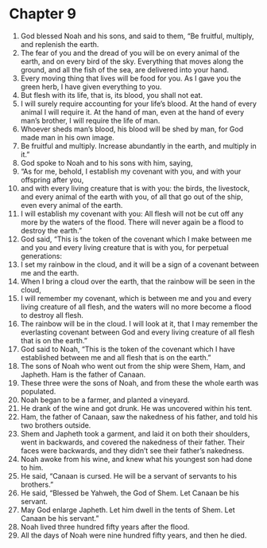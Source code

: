 * Chapter 9
1. God blessed Noah and his sons, and said to them, “Be fruitful, multiply, and replenish the earth.
2. The fear of you and the dread of you will be on every animal of the earth, and on every bird of the sky. Everything that moves along the ground, and all the fish of the sea, are delivered into your hand. 
3. Every moving thing that lives will be food for you. As I gave you the green herb, I have given everything to you. 
4. But flesh with its life, that is, its blood, you shall not eat. 
5. I will surely require accounting for your life’s blood. At the hand of every animal I will require it. At the hand of man, even at the hand of every man’s brother, I will require the life of man. 
6. Whoever sheds man’s blood, his blood will be shed by man, for God made man in his own image. 
7. Be fruitful and multiply. Increase abundantly in the earth, and multiply in it.” 
8. God spoke to Noah and to his sons with him, saying, 
9. “As for me, behold, I establish my covenant with you, and with your offspring after you, 
10. and with every living creature that is with you: the birds, the livestock, and every animal of the earth with you, of all that go out of the ship, even every animal of the earth. 
11. I will establish my covenant with you: All flesh will not be cut off any more by the waters of the flood. There will never again be a flood to destroy the earth.” 
12. God said, “This is the token of the covenant which I make between me and you and every living creature that is with you, for perpetual generations: 
13. I set my rainbow in the cloud, and it will be a sign of a covenant between me and the earth. 
14. When I bring a cloud over the earth, that the rainbow will be seen in the cloud, 
15. I will remember my covenant, which is between me and you and every living creature of all flesh, and the waters will no more become a flood to destroy all flesh. 
16. The rainbow will be in the cloud. I will look at it, that I may remember the everlasting covenant between God and every living creature of all flesh that is on the earth.” 
17. God said to Noah, “This is the token of the covenant which I have established between me and all flesh that is on the earth.” 
18. The sons of Noah who went out from the ship were Shem, Ham, and Japheth. Ham is the father of Canaan. 
19. These three were the sons of Noah, and from these the whole earth was populated. 
20. Noah began to be a farmer, and planted a vineyard. 
21. He drank of the wine and got drunk. He was uncovered within his tent. 
22. Ham, the father of Canaan, saw the nakedness of his father, and told his two brothers outside. 
23. Shem and Japheth took a garment, and laid it on both their shoulders, went in backwards, and covered the nakedness of their father. Their faces were backwards, and they didn’t see their father’s nakedness. 
24. Noah awoke from his wine, and knew what his youngest son had done to him. 
25. He said, “Canaan is cursed. He will be a servant of servants to his brothers.” 
26. He said, “Blessed be Yahweh, the God of Shem. Let Canaan be his servant. 
27. May God enlarge Japheth. Let him dwell in the tents of Shem. Let Canaan be his servant.” 
28. Noah lived three hundred fifty years after the flood. 
29. All the days of Noah were nine hundred fifty years, and then he died.
